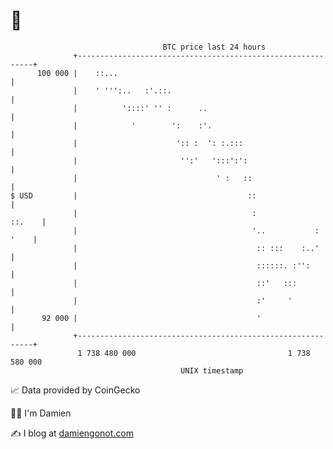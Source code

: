 * 👋

#+begin_example
                                     BTC price last 24 hours                    
                 +------------------------------------------------------------+ 
         100 000 |    ::...                                                   | 
                 |    ' ''':..   :'.::.                                       | 
                 |          '::::' '' :      ..                               | 
                 |            '        ':    :'.                              | 
                 |                      ':: :  ': :.:::                       | 
                 |                       '':'   ':::':':                      | 
                 |                               ' :   ::                     | 
   $ USD         |                                      ::                    | 
                 |                                       :             ::.    | 
                 |                                       '..           : '    | 
                 |                                        :: :::    :..'      | 
                 |                                        ::::::. :'':        | 
                 |                                        ::'   :::           | 
                 |                                        :'     '            | 
          92 000 |                                        '                   | 
                 +------------------------------------------------------------+ 
                  1 738 480 000                                  1 738 580 000  
                                         UNIX timestamp                         
#+end_example
📈 Data provided by CoinGecko

🧑‍💻 I'm Damien

✍️ I blog at [[https://www.damiengonot.com][damiengonot.com]]
